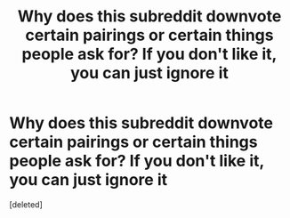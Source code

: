 #+TITLE: Why does this subreddit downvote certain pairings or certain things people ask for? If you don't like it, you can just ignore it

* Why does this subreddit downvote certain pairings or certain things people ask for? If you don't like it, you can just ignore it
:PROPERTIES:
:Score: 1
:DateUnix: 1621132078.0
:DateShort: 2021-May-16
:FlairText: Discussion
:END:
[deleted]

